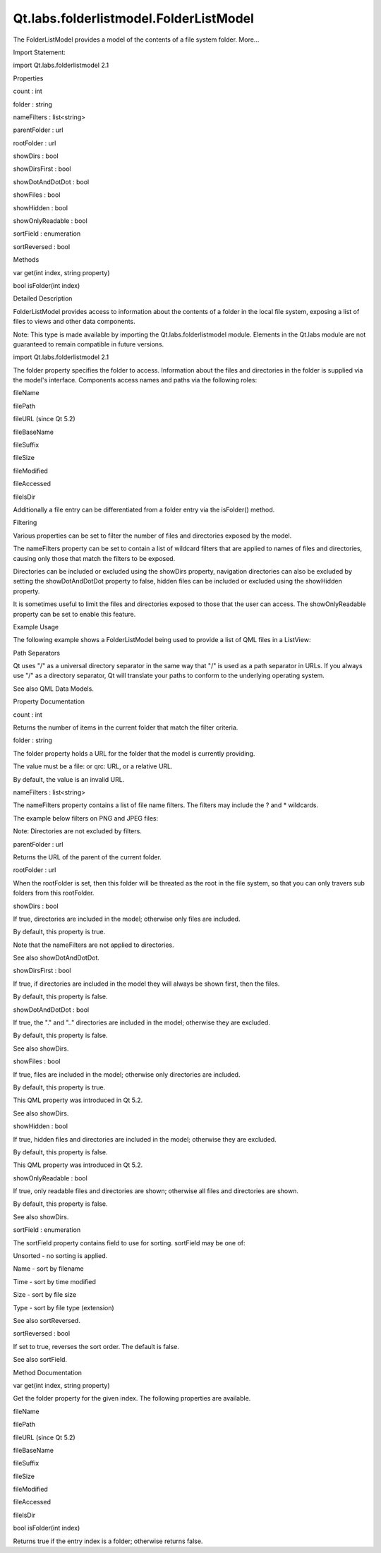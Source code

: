 Qt.labs.folderlistmodel.FolderListModel
=======================================

.. raw:: html

   <p>

The FolderListModel provides a model of the contents of a file system
folder. More...

.. raw:: html

   </p>

.. raw:: html

   <!-- @@@FolderListModel -->

.. raw:: html

   <table class="alignedsummary">

.. raw:: html

   <tr>

.. raw:: html

   <td class="memItemLeft rightAlign topAlign">

Import Statement:

.. raw:: html

   </td>

.. raw:: html

   <td class="memItemRight bottomAlign">

import Qt.labs.folderlistmodel 2.1

.. raw:: html

   </td>

.. raw:: html

   </tr>

.. raw:: html

   </table>

.. raw:: html

   <ul>

.. raw:: html

   </ul>

.. raw:: html

   <h2 id="properties">

Properties

.. raw:: html

   </h2>

.. raw:: html

   <ul>

.. raw:: html

   <li class="fn">

count : int

.. raw:: html

   </li>

.. raw:: html

   <li class="fn">

folder : string

.. raw:: html

   </li>

.. raw:: html

   <li class="fn">

nameFilters : list<string>

.. raw:: html

   </li>

.. raw:: html

   <li class="fn">

parentFolder : url

.. raw:: html

   </li>

.. raw:: html

   <li class="fn">

rootFolder : url

.. raw:: html

   </li>

.. raw:: html

   <li class="fn">

showDirs : bool

.. raw:: html

   </li>

.. raw:: html

   <li class="fn">

showDirsFirst : bool

.. raw:: html

   </li>

.. raw:: html

   <li class="fn">

showDotAndDotDot : bool

.. raw:: html

   </li>

.. raw:: html

   <li class="fn">

showFiles : bool

.. raw:: html

   </li>

.. raw:: html

   <li class="fn">

showHidden : bool

.. raw:: html

   </li>

.. raw:: html

   <li class="fn">

showOnlyReadable : bool

.. raw:: html

   </li>

.. raw:: html

   <li class="fn">

sortField : enumeration

.. raw:: html

   </li>

.. raw:: html

   <li class="fn">

sortReversed : bool

.. raw:: html

   </li>

.. raw:: html

   </ul>

.. raw:: html

   <h2 id="methods">

Methods

.. raw:: html

   </h2>

.. raw:: html

   <ul>

.. raw:: html

   <li class="fn">

var get(int index, string property)

.. raw:: html

   </li>

.. raw:: html

   <li class="fn">

bool isFolder(int index)

.. raw:: html

   </li>

.. raw:: html

   </ul>

.. raw:: html

   <!-- $$$FolderListModel-description -->

.. raw:: html

   <h2 id="details">

Detailed Description

.. raw:: html

   </h2>

.. raw:: html

   </p>

.. raw:: html

   <p>

FolderListModel provides access to information about the contents of a
folder in the local file system, exposing a list of files to views and
other data components.

.. raw:: html

   </p>

.. raw:: html

   <p>

Note: This type is made available by importing the
Qt.labs.folderlistmodel module. Elements in the Qt.labs module are not
guaranteed to remain compatible in future versions.

.. raw:: html

   </p>

.. raw:: html

   <p>

import Qt.labs.folderlistmodel 2.1

.. raw:: html

   </p>

.. raw:: html

   <p>

The folder property specifies the folder to access. Information about
the files and directories in the folder is supplied via the model's
interface. Components access names and paths via the following roles:

.. raw:: html

   </p>

.. raw:: html

   <ul>

.. raw:: html

   <li>

fileName

.. raw:: html

   </li>

.. raw:: html

   <li>

filePath

.. raw:: html

   </li>

.. raw:: html

   <li>

fileURL (since Qt 5.2)

.. raw:: html

   </li>

.. raw:: html

   <li>

fileBaseName

.. raw:: html

   </li>

.. raw:: html

   <li>

fileSuffix

.. raw:: html

   </li>

.. raw:: html

   <li>

fileSize

.. raw:: html

   </li>

.. raw:: html

   <li>

fileModified

.. raw:: html

   </li>

.. raw:: html

   <li>

fileAccessed

.. raw:: html

   </li>

.. raw:: html

   <li>

fileIsDir

.. raw:: html

   </li>

.. raw:: html

   </ul>

.. raw:: html

   <p>

Additionally a file entry can be differentiated from a folder entry via
the isFolder() method.

.. raw:: html

   </p>

.. raw:: html

   <h2 id="filtering">

Filtering

.. raw:: html

   </h2>

.. raw:: html

   <p>

Various properties can be set to filter the number of files and
directories exposed by the model.

.. raw:: html

   </p>

.. raw:: html

   <p>

The nameFilters property can be set to contain a list of wildcard
filters that are applied to names of files and directories, causing only
those that match the filters to be exposed.

.. raw:: html

   </p>

.. raw:: html

   <p>

Directories can be included or excluded using the showDirs property,
navigation directories can also be excluded by setting the
showDotAndDotDot property to false, hidden files can be included or
excluded using the showHidden property.

.. raw:: html

   </p>

.. raw:: html

   <p>

It is sometimes useful to limit the files and directories exposed to
those that the user can access. The showOnlyReadable property can be set
to enable this feature.

.. raw:: html

   </p>

.. raw:: html

   <h2 id="example-usage">

Example Usage

.. raw:: html

   </h2>

.. raw:: html

   <p>

The following example shows a FolderListModel being used to provide a
list of QML files in a ListView:

.. raw:: html

   </p>

.. raw:: html

   <pre class="qml">import QtQuick 2.0
   import Qt.labs.folderlistmodel 2.1
   <span class="type"><a href="QtQuick.ListView.md">ListView</a></span> {
   <span class="name">width</span>: <span class="number">200</span>; <span class="name">height</span>: <span class="number">400</span>
   <span class="type"><a href="index.html">FolderListModel</a></span> {
   <span class="name">id</span>: <span class="name">folderModel</span>
   <span class="name">nameFilters</span>: [<span class="string">&quot;*.qml&quot;</span>]
   }
   <span class="type">Component</span> {
   <span class="name">id</span>: <span class="name">fileDelegate</span>
   <span class="type"><a href="QtQuick.Text.md">Text</a></span> { <span class="name">text</span>: <span class="name">fileName</span> }
   }
   <span class="name">model</span>: <span class="name">folderModel</span>
   <span class="name">delegate</span>: <span class="name">fileDelegate</span>
   }</pre>

.. raw:: html

   <h2 id="path-separators">

Path Separators

.. raw:: html

   </h2>

.. raw:: html

   <p>

Qt uses "/" as a universal directory separator in the same way that "/"
is used as a path separator in URLs. If you always use "/" as a
directory separator, Qt will translate your paths to conform to the
underlying operating system.

.. raw:: html

   </p>

.. raw:: html

   <p>

See also QML Data Models.

.. raw:: html

   </p>

.. raw:: html

   <!-- @@@FolderListModel -->

.. raw:: html

   <h2>

Property Documentation

.. raw:: html

   </h2>

.. raw:: html

   <!-- $$$count -->

.. raw:: html

   <table class="qmlname">

.. raw:: html

   <tr valign="top" id="count-prop">

.. raw:: html

   <td class="tblQmlPropNode">

.. raw:: html

   <p>

count : int

.. raw:: html

   </p>

.. raw:: html

   </td>

.. raw:: html

   </tr>

.. raw:: html

   </table>

.. raw:: html

   <p>

Returns the number of items in the current folder that match the filter
criteria.

.. raw:: html

   </p>

.. raw:: html

   <!-- @@@count -->

.. raw:: html

   <table class="qmlname">

.. raw:: html

   <tr valign="top" id="folder-prop">

.. raw:: html

   <td class="tblQmlPropNode">

.. raw:: html

   <p>

folder : string

.. raw:: html

   </p>

.. raw:: html

   </td>

.. raw:: html

   </tr>

.. raw:: html

   </table>

.. raw:: html

   <p>

The folder property holds a URL for the folder that the model is
currently providing.

.. raw:: html

   </p>

.. raw:: html

   <p>

The value must be a file: or qrc: URL, or a relative URL.

.. raw:: html

   </p>

.. raw:: html

   <p>

By default, the value is an invalid URL.

.. raw:: html

   </p>

.. raw:: html

   <!-- @@@folder -->

.. raw:: html

   <table class="qmlname">

.. raw:: html

   <tr valign="top" id="nameFilters-prop">

.. raw:: html

   <td class="tblQmlPropNode">

.. raw:: html

   <p>

nameFilters : list<string>

.. raw:: html

   </p>

.. raw:: html

   </td>

.. raw:: html

   </tr>

.. raw:: html

   </table>

.. raw:: html

   <p>

The nameFilters property contains a list of file name filters. The
filters may include the ? and \* wildcards.

.. raw:: html

   </p>

.. raw:: html

   <p>

The example below filters on PNG and JPEG files:

.. raw:: html

   </p>

.. raw:: html

   <pre class="qml"><span class="type"><a href="index.html">FolderListModel</a></span> {
   <span class="name">nameFilters</span>: [ <span class="string">&quot;*.png&quot;</span>, <span class="string">&quot;*.jpg&quot;</span> ]
   }</pre>

.. raw:: html

   <p>

Note: Directories are not excluded by filters.

.. raw:: html

   </p>

.. raw:: html

   <!-- @@@nameFilters -->

.. raw:: html

   <table class="qmlname">

.. raw:: html

   <tr valign="top" id="parentFolder-prop">

.. raw:: html

   <td class="tblQmlPropNode">

.. raw:: html

   <p>

parentFolder : url

.. raw:: html

   </p>

.. raw:: html

   </td>

.. raw:: html

   </tr>

.. raw:: html

   </table>

.. raw:: html

   <p>

Returns the URL of the parent of the current folder.

.. raw:: html

   </p>

.. raw:: html

   <!-- @@@parentFolder -->

.. raw:: html

   <table class="qmlname">

.. raw:: html

   <tr valign="top" id="rootFolder-prop">

.. raw:: html

   <td class="tblQmlPropNode">

.. raw:: html

   <p>

rootFolder : url

.. raw:: html

   </p>

.. raw:: html

   </td>

.. raw:: html

   </tr>

.. raw:: html

   </table>

.. raw:: html

   <p>

When the rootFolder is set, then this folder will be threated as the
root in the file system, so that you can only travers sub folders from
this rootFolder.

.. raw:: html

   </p>

.. raw:: html

   <!-- @@@rootFolder -->

.. raw:: html

   <table class="qmlname">

.. raw:: html

   <tr valign="top" id="showDirs-prop">

.. raw:: html

   <td class="tblQmlPropNode">

.. raw:: html

   <p>

showDirs : bool

.. raw:: html

   </p>

.. raw:: html

   </td>

.. raw:: html

   </tr>

.. raw:: html

   </table>

.. raw:: html

   <p>

If true, directories are included in the model; otherwise only files are
included.

.. raw:: html

   </p>

.. raw:: html

   <p>

By default, this property is true.

.. raw:: html

   </p>

.. raw:: html

   <p>

Note that the nameFilters are not applied to directories.

.. raw:: html

   </p>

.. raw:: html

   <p>

See also showDotAndDotDot.

.. raw:: html

   </p>

.. raw:: html

   <!-- @@@showDirs -->

.. raw:: html

   <table class="qmlname">

.. raw:: html

   <tr valign="top" id="showDirsFirst-prop">

.. raw:: html

   <td class="tblQmlPropNode">

.. raw:: html

   <p>

showDirsFirst : bool

.. raw:: html

   </p>

.. raw:: html

   </td>

.. raw:: html

   </tr>

.. raw:: html

   </table>

.. raw:: html

   <p>

If true, if directories are included in the model they will always be
shown first, then the files.

.. raw:: html

   </p>

.. raw:: html

   <p>

By default, this property is false.

.. raw:: html

   </p>

.. raw:: html

   <!-- @@@showDirsFirst -->

.. raw:: html

   <table class="qmlname">

.. raw:: html

   <tr valign="top" id="showDotAndDotDot-prop">

.. raw:: html

   <td class="tblQmlPropNode">

.. raw:: html

   <p>

showDotAndDotDot : bool

.. raw:: html

   </p>

.. raw:: html

   </td>

.. raw:: html

   </tr>

.. raw:: html

   </table>

.. raw:: html

   <p>

If true, the "." and ".." directories are included in the model;
otherwise they are excluded.

.. raw:: html

   </p>

.. raw:: html

   <p>

By default, this property is false.

.. raw:: html

   </p>

.. raw:: html

   <p>

See also showDirs.

.. raw:: html

   </p>

.. raw:: html

   <!-- @@@showDotAndDotDot -->

.. raw:: html

   <table class="qmlname">

.. raw:: html

   <tr valign="top" id="showFiles-prop">

.. raw:: html

   <td class="tblQmlPropNode">

.. raw:: html

   <p>

showFiles : bool

.. raw:: html

   </p>

.. raw:: html

   </td>

.. raw:: html

   </tr>

.. raw:: html

   </table>

.. raw:: html

   <p>

If true, files are included in the model; otherwise only directories are
included.

.. raw:: html

   </p>

.. raw:: html

   <p>

By default, this property is true.

.. raw:: html

   </p>

.. raw:: html

   <p>

This QML property was introduced in Qt 5.2.

.. raw:: html

   </p>

.. raw:: html

   <p>

See also showDirs.

.. raw:: html

   </p>

.. raw:: html

   <!-- @@@showFiles -->

.. raw:: html

   <table class="qmlname">

.. raw:: html

   <tr valign="top" id="showHidden-prop">

.. raw:: html

   <td class="tblQmlPropNode">

.. raw:: html

   <p>

showHidden : bool

.. raw:: html

   </p>

.. raw:: html

   </td>

.. raw:: html

   </tr>

.. raw:: html

   </table>

.. raw:: html

   <p>

If true, hidden files and directories are included in the model;
otherwise they are excluded.

.. raw:: html

   </p>

.. raw:: html

   <p>

By default, this property is false.

.. raw:: html

   </p>

.. raw:: html

   <p>

This QML property was introduced in Qt 5.2.

.. raw:: html

   </p>

.. raw:: html

   <!-- @@@showHidden -->

.. raw:: html

   <table class="qmlname">

.. raw:: html

   <tr valign="top" id="showOnlyReadable-prop">

.. raw:: html

   <td class="tblQmlPropNode">

.. raw:: html

   <p>

showOnlyReadable : bool

.. raw:: html

   </p>

.. raw:: html

   </td>

.. raw:: html

   </tr>

.. raw:: html

   </table>

.. raw:: html

   <p>

If true, only readable files and directories are shown; otherwise all
files and directories are shown.

.. raw:: html

   </p>

.. raw:: html

   <p>

By default, this property is false.

.. raw:: html

   </p>

.. raw:: html

   <p>

See also showDirs.

.. raw:: html

   </p>

.. raw:: html

   <!-- @@@showOnlyReadable -->

.. raw:: html

   <table class="qmlname">

.. raw:: html

   <tr valign="top" id="sortField-prop">

.. raw:: html

   <td class="tblQmlPropNode">

.. raw:: html

   <p>

sortField : enumeration

.. raw:: html

   </p>

.. raw:: html

   </td>

.. raw:: html

   </tr>

.. raw:: html

   </table>

.. raw:: html

   <p>

The sortField property contains field to use for sorting. sortField may
be one of:

.. raw:: html

   </p>

.. raw:: html

   <ul>

.. raw:: html

   <li>

Unsorted - no sorting is applied.

.. raw:: html

   </li>

.. raw:: html

   <li>

Name - sort by filename

.. raw:: html

   </li>

.. raw:: html

   <li>

Time - sort by time modified

.. raw:: html

   </li>

.. raw:: html

   <li>

Size - sort by file size

.. raw:: html

   </li>

.. raw:: html

   <li>

Type - sort by file type (extension)

.. raw:: html

   </li>

.. raw:: html

   </ul>

.. raw:: html

   <p>

See also sortReversed.

.. raw:: html

   </p>

.. raw:: html

   <!-- @@@sortField -->

.. raw:: html

   <table class="qmlname">

.. raw:: html

   <tr valign="top" id="sortReversed-prop">

.. raw:: html

   <td class="tblQmlPropNode">

.. raw:: html

   <p>

sortReversed : bool

.. raw:: html

   </p>

.. raw:: html

   </td>

.. raw:: html

   </tr>

.. raw:: html

   </table>

.. raw:: html

   <p>

If set to true, reverses the sort order. The default is false.

.. raw:: html

   </p>

.. raw:: html

   <p>

See also sortField.

.. raw:: html

   </p>

.. raw:: html

   <!-- @@@sortReversed -->

.. raw:: html

   <h2>

Method Documentation

.. raw:: html

   </h2>

.. raw:: html

   <!-- $$$get -->

.. raw:: html

   <table class="qmlname">

.. raw:: html

   <tr valign="top" id="get-method">

.. raw:: html

   <td class="tblQmlFuncNode">

.. raw:: html

   <p>

var get(int index, string property)

.. raw:: html

   </p>

.. raw:: html

   </td>

.. raw:: html

   </tr>

.. raw:: html

   </table>

.. raw:: html

   <p>

Get the folder property for the given index. The following properties
are available.

.. raw:: html

   </p>

.. raw:: html

   <ul>

.. raw:: html

   <li>

fileName

.. raw:: html

   </li>

.. raw:: html

   <li>

filePath

.. raw:: html

   </li>

.. raw:: html

   <li>

fileURL (since Qt 5.2)

.. raw:: html

   </li>

.. raw:: html

   <li>

fileBaseName

.. raw:: html

   </li>

.. raw:: html

   <li>

fileSuffix

.. raw:: html

   </li>

.. raw:: html

   <li>

fileSize

.. raw:: html

   </li>

.. raw:: html

   <li>

fileModified

.. raw:: html

   </li>

.. raw:: html

   <li>

fileAccessed

.. raw:: html

   </li>

.. raw:: html

   <li>

fileIsDir

.. raw:: html

   </li>

.. raw:: html

   </ul>

.. raw:: html

   <!-- @@@get -->

.. raw:: html

   <table class="qmlname">

.. raw:: html

   <tr valign="top" id="isFolder-method">

.. raw:: html

   <td class="tblQmlFuncNode">

.. raw:: html

   <p>

bool isFolder(int index)

.. raw:: html

   </p>

.. raw:: html

   </td>

.. raw:: html

   </tr>

.. raw:: html

   </table>

.. raw:: html

   <p>

Returns true if the entry index is a folder; otherwise returns false.

.. raw:: html

   </p>

.. raw:: html

   <!-- @@@isFolder -->


